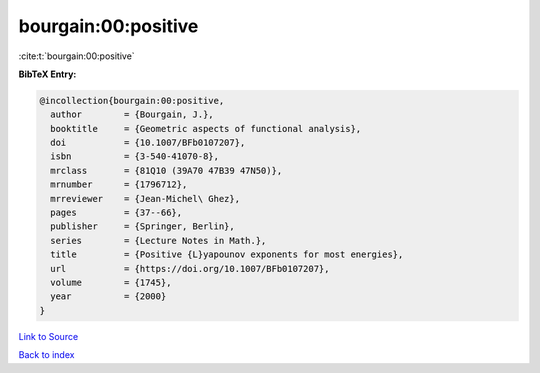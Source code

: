 bourgain:00:positive
====================

:cite:t:`bourgain:00:positive`

**BibTeX Entry:**

.. code-block:: bibtex

   @incollection{bourgain:00:positive,
     author        = {Bourgain, J.},
     booktitle     = {Geometric aspects of functional analysis},
     doi           = {10.1007/BFb0107207},
     isbn          = {3-540-41070-8},
     mrclass       = {81Q10 (39A70 47B39 47N50)},
     mrnumber      = {1796712},
     mrreviewer    = {Jean-Michel\ Ghez},
     pages         = {37--66},
     publisher     = {Springer, Berlin},
     series        = {Lecture Notes in Math.},
     title         = {Positive {L}yapounov exponents for most energies},
     url           = {https://doi.org/10.1007/BFb0107207},
     volume        = {1745},
     year          = {2000}
   }

`Link to Source <https://doi.org/10.1007/BFb0107207},>`_


`Back to index <../By-Cite-Keys.html>`_

